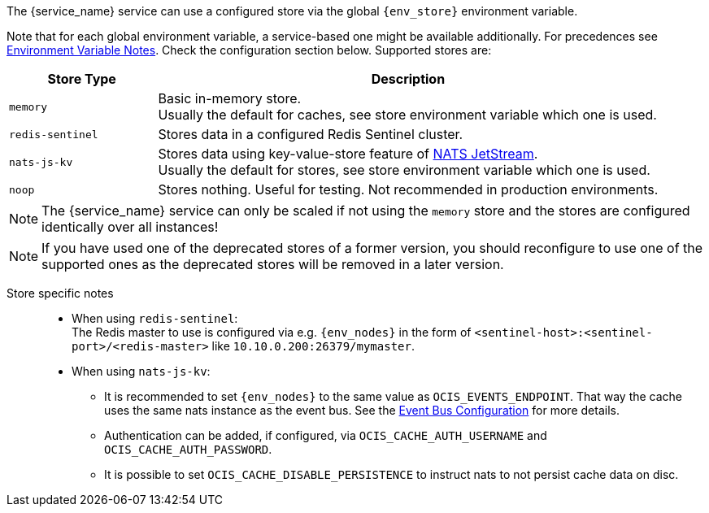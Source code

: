 ////
This partial contains the commonly used list of cache stores plus notes.
It is used as partial so when there is a change, we only need to do it in one place
////

ifdef::is_cache[]
:env_store: OCIS_CACHE_STORE
:env_nodes: OCIS_CACHE_STORE_NODES
endif::is_cache[]

ifdef::is_stat[]
:env_store: OCIS_PERSISTENT_STORE
:env_nodes: OCIS_PERSISTENT_STORE_NODES
endif::is_stat[]

The {service_name} service can use a configured store via the global `{env_store}` environment variable.

Note that for each global environment variable, a service-based one might be available additionally. For precedences see xref:deployment/services/env-var-note.adoc[Environment Variable Notes]. Check the configuration section below. Supported stores are:

{empty}

// note *in this case* the comment for the tag block is NECCESSARY: https://asciidoc.zulipchat.com/#narrow/stream/335214-general/topic/Tag.20region.20question.20-.20rendering.20issue.20in.20some.20cases

// tag::store-types-list[]

[width=100%,cols="25%,85%",options=header]
|===
| Store Type
| Description

| `memory`
| Basic in-memory store. +
Usually the default for caches, see store environment variable which one is used.

| `redis-sentinel`
| Stores data in a configured Redis Sentinel cluster.

| `nats-js-kv`
| Stores data using key-value-store feature of https://docs.nats.io/nats-concepts/jetstream/key-value-store[NATS JetStream]. +
Usually the default for stores, see store environment variable which one is used.

| `noop`
| Stores nothing. Useful for testing. Not recommended in production environments.
|===

// end::store-types-list[]

NOTE: The {service_name} service can only be scaled if not using the `memory` store and the stores are configured identically over all instances!

NOTE: If you have used one of the deprecated stores of a former version, you should reconfigure to use one of the supported ones as the deprecated stores will be removed in a later version.

Store specific notes::
+
--
* When using `redis-sentinel`: +
The Redis master to use is configured via e.g. `{env_nodes}` in the form of `<sentinel-host>:<sentinel-port>/<redis-master>` like `10.10.0.200:26379/mymaster`.

* When using `nats-js-kv`: +
** It is recommended to set `{env_nodes}` to the same value as `OCIS_EVENTS_ENDPOINT`. That way the cache uses the same nats instance as the event bus. See the xref:event-bus-configuration[Event Bus Configuration] for more details.
** Authentication can be added, if configured, via `OCIS_CACHE_AUTH_USERNAME` and `OCIS_CACHE_AUTH_PASSWORD`.
** It is possible to set `OCIS_CACHE_DISABLE_PERSISTENCE` to instruct nats to not persist cache data on disc.
--
